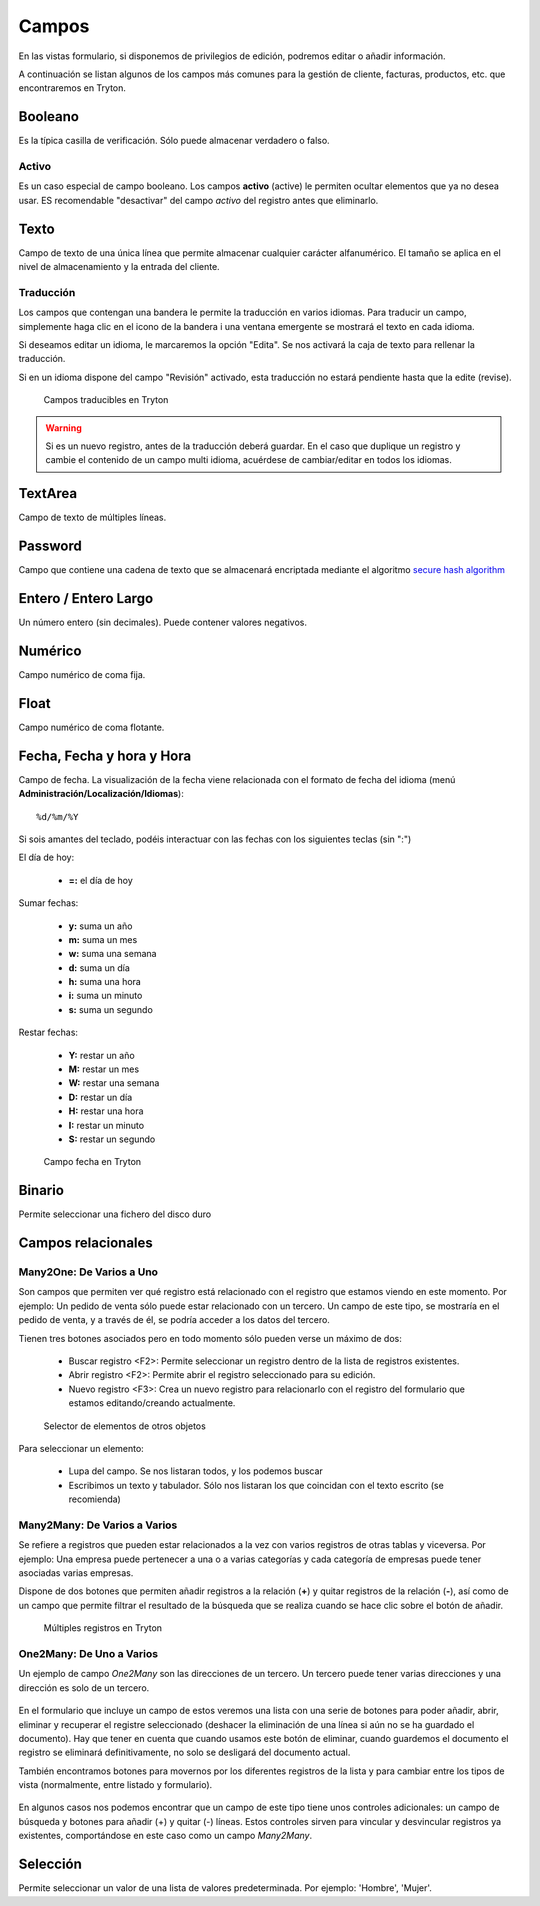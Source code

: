 ======
Campos
======

En las vistas formulario, si disponemos de privilegios de edición, podremos editar
o añadir información.

A continuación se listan algunos de los campos más comunes para la gestión de
cliente, facturas, productos, etc. que encontraremos en Tryton.

--------
Booleano
--------

Es la típica casilla de verificación. Sólo puede almacenar verdadero o falso.

Activo
------

Es un caso especial de campo booleano. Los campos **activo** (active) le permiten
ocultar elementos que ya no desea usar. ES recomendable "desactivar" del campo
*activo* del registro antes que eliminarlo.

-----
Texto
-----

Campo de texto de una única línea que permite almacenar cualquier carácter
alfanumérico. El tamaño se aplica en el nivel de almacenamiento y la entrada
del cliente.

Traducción
----------

Los campos que contengan una bandera le permite la traducción en varios idiomas.
Para traducir un campo, simplemente haga clic en el icono de la bandera i una ventana
emergente se mostrará el texto en cada idioma.

Si deseamos editar un idioma, le marcaremos la opción "Edita". Se nos activará la caja
de texto para rellenar la traducción.

Si en un idioma dispone del campo "Revisión" activado, esta traducción no estará
pendiente hasta que la edite (revise).

.. figure:: images/tryton-translate.png

   Campos traducibles en Tryton

.. warning:: Si es un nuevo registro, antes de la traducción deberá guardar. En el caso
             que duplique un registro y cambie el contenido de un campo multi idioma,
             acuérdese de cambiar/editar en todos los idiomas.

--------
TextArea
--------

Campo de texto de múltiples líneas.

--------
Password
--------

Campo que contiene una cadena de texto que se almacenará encriptada mediante
el algoritmo `secure hash algorithm`_

.. _secure hash algorithm: http://es.wikipedia.org/wiki/Secure_Hash_Algorithm

---------------------
Entero / Entero Largo
---------------------

Un número entero (sin decimales). Puede contener valores negativos.

--------
Numérico
--------

Campo numérico de coma fija.

-----
Float
-----

Campo numérico de coma flotante.

--------------------------
Fecha, Fecha y hora y Hora
--------------------------

Campo de fecha. La visualización de la fecha viene relacionada con el formato de
fecha del idioma (menú **Administración/Localización/Idiomas**)::

    %d/%m/%Y

Si sois amantes del teclado, podéis interactuar con las fechas con los siguientes teclas (sin ":")

El día de hoy:

 * **=:** el día de hoy

Sumar fechas:

 * **y:** suma un año
 * **m:** suma un mes
 * **w:** suma una semana
 * **d:** suma un día
 * **h:** suma una hora
 * **i:** suma un minuto
 * **s:** suma un segundo

Restar fechas:

 * **Y:** restar un año
 * **M:** restar un mes
 * **W:** restar una semana
 * **D:** restar un día
 * **H:** restar una hora
 * **I:** restar un minuto
 * **S:** restar un segundo

.. figure:: images/tryton-data.png

   Campo fecha en Tryton


-------
Binario
-------

Permite seleccionar una fichero del disco duro

-------------------
Campos relacionales
-------------------

Many2One: De Varios a Uno
-------------------------

Son campos que permiten ver qué registro está relacionado con el registro que
estamos viendo en este momento. Por ejemplo: Un pedido de venta sólo puede estar
relacionado con un tercero. Un campo de este tipo, se mostraría en el pedido de
venta, y a través de él, se podría acceder a los datos del tercero.

Tienen tres botones asociados pero en todo momento sólo pueden verse un máximo
de dos:

 * Buscar registro <F2>: Permite seleccionar un registro dentro de la lista de
   registros existentes.
 * Abrir registro <F2>: Permite abrir el registro seleccionado para su edición.
 * Nuevo registro <F3>: Crea un nuevo registro para relacionarlo con el registro
   del formulario que estamos editando/creando actualmente.

.. figure:: images/tryton-selector.png

   Selector de elementos de otros objetos


Para seleccionar un elemento:

 * Lupa del campo. Se nos listaran todos, y los podemos buscar
 * Escribimos un texto y tabulador. Sólo nos listaran los que coincidan con el
   texto escrito (se recomienda)

Many2Many: De Varios a Varios
-----------------------------

Se refiere a registros que pueden estar relacionados a la vez con varios registros
de otras tablas y viceversa. Por ejemplo: Una empresa puede pertenecer a una o a
varias categorías y cada categoría de empresas puede tener asociadas varias empresas.

Dispone de dos botones que permiten añadir registros a la relación (**+**) y quitar
registros de la relación (**-**), así como de un campo que permite filtrar el
resultado de la búsqueda que se realiza cuando se hace clic sobre el botón de añadir.

.. figure:: images/tryton-m2m.png

   Múltiples registros en Tryton

.. _tryton-campos-one2many:

One2Many: De Uno a Varios
-------------------------

Un ejemplo de campo *One2Many* son las direcciones de un tercero. Un tercero
puede tener varias direcciones y una dirección es solo de un tercero.

.. figure:: images/tryton-o2m-delete.png

En el formulario que incluye un campo de estos veremos una lista con una serie
de botones para poder añadir, abrir, eliminar y recuperar el registre
seleccionado (deshacer la eliminación de una línea si aún no se ha guardado el
documento). Hay que tener en cuenta que cuando usamos este botón de eliminar,
cuando guardemos el documento el registro se eliminará definitivamente, no solo
se desligará del documento actual.

También encontramos botones para movernos por los diferentes
registros de la lista y para cambiar entre los tipos de vista (normalmente,
entre listado y formulario).

.. figure:: images/tryton-o2m-add_remove.png

En algunos casos nos podemos encontrar que un campo de este tipo tiene unos
controles adicionales: un campo de búsqueda y botones para añadir (+) y quitar
(-) líneas. Estos controles sirven para vincular y desvincular registros ya
existentes, comportándose en este caso como un campo *Many2Many*.

---------
Selección
---------

Permite seleccionar un valor de una lista de valores predeterminada. Por ejemplo:
'Hombre', 'Mujer'.
